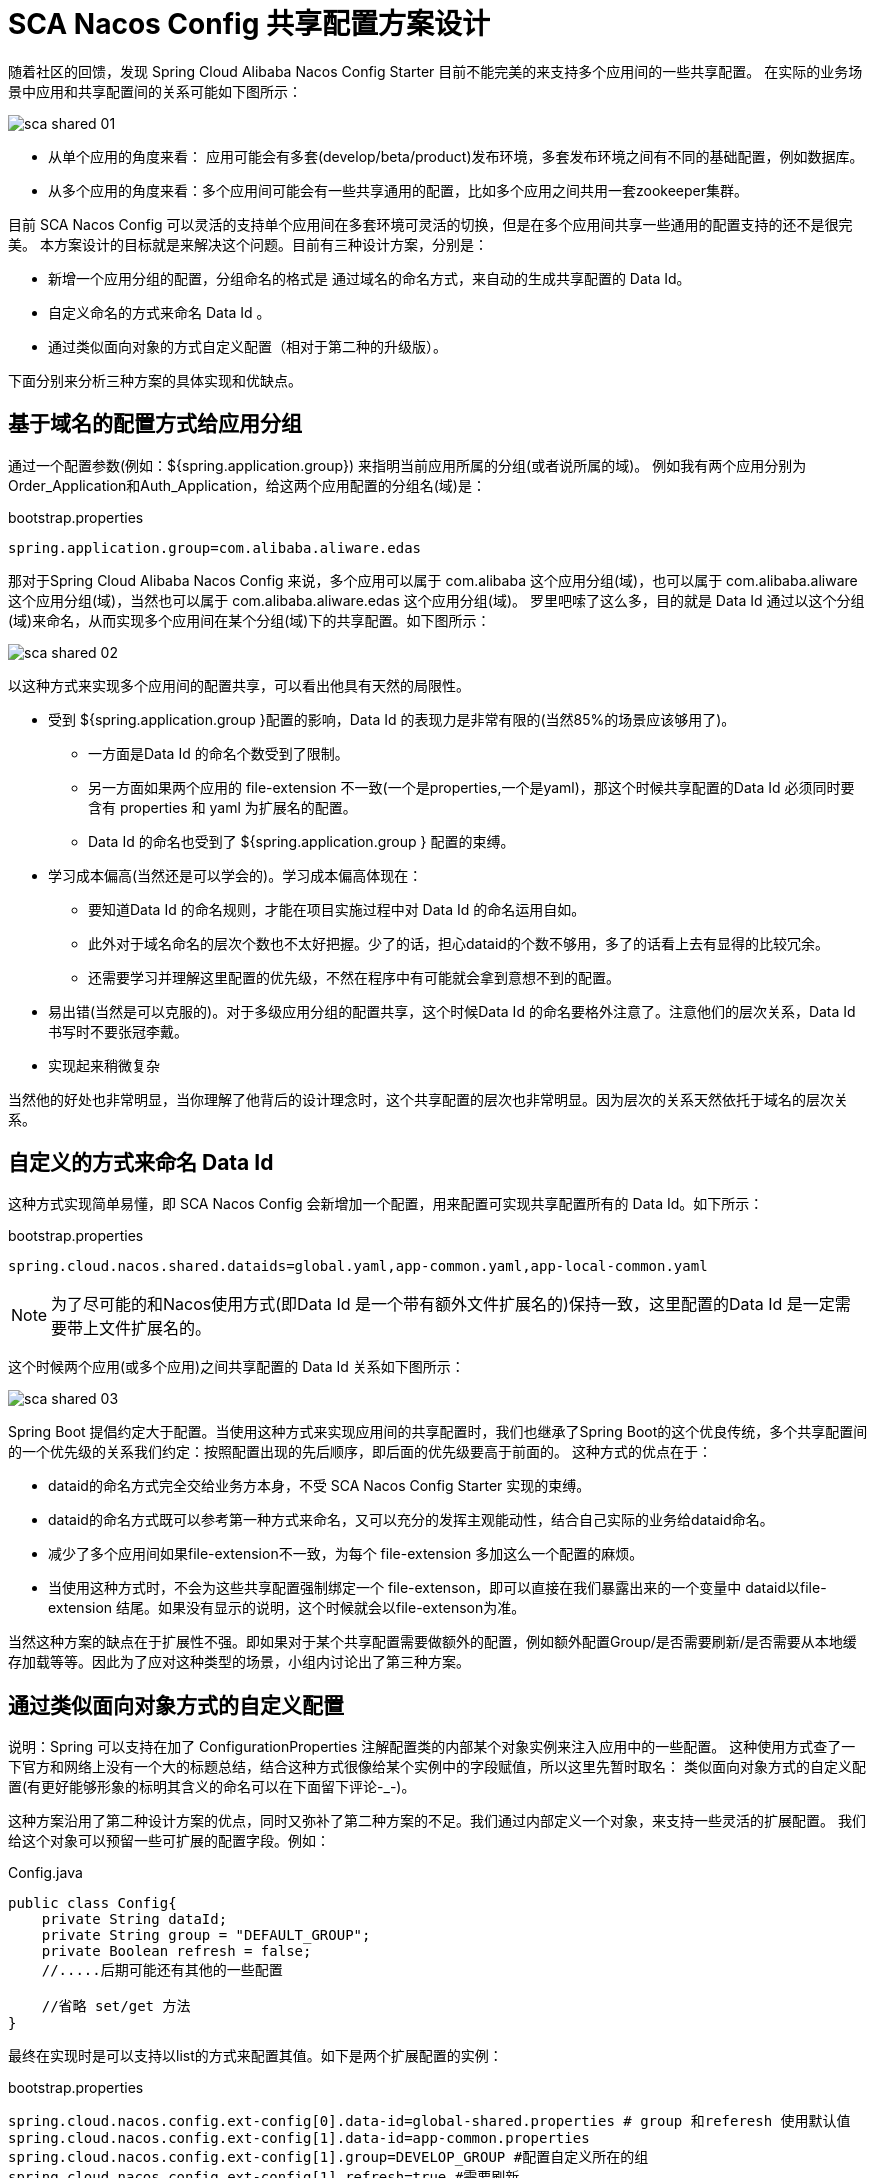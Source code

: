 = SCA Nacos Config 共享配置方案设计

随着社区的回馈，发现 Spring Cloud Alibaba Nacos Config Starter 目前不能完美的来支持多个应用间的一些共享配置。
在实际的业务场景中应用和共享配置间的关系可能如下图所示：

image::https://edas.oss-cn-hangzhou.aliyuncs.com/sca/sca_shared_01.png[]

* 从单个应用的角度来看： 应用可能会有多套(develop/beta/product)发布环境，多套发布环境之间有不同的基础配置，例如数据库。
* 从多个应用的角度来看：多个应用间可能会有一些共享通用的配置，比如多个应用之间共用一套zookeeper集群。

目前 SCA Nacos Config 可以灵活的支持单个应用间在多套环境可灵活的切换，但是在多个应用间共享一些通用的配置支持的还不是很完美。
本方案设计的目标就是来解决这个问题。目前有三种设计方案，分别是：

* 新增一个应用分组的配置，分组命名的格式是 通过域名的命名方式，来自动的生成共享配置的 Data Id。
* 自定义命名的方式来命名 Data Id 。
* 通过类似面向对象的方式自定义配置（相对于第二种的升级版）。

下面分别来分析三种方案的具体实现和优缺点。

== 基于域名的配置方式给应用分组

通过一个配置参数(例如：${spring.application.group}) 来指明当前应用所属的分组(或者说所属的域)。
例如我有两个应用分别为Order_Application和Auth_Application，给这两个应用配置的分组名(域)是：

.bootstrap.properties
----
spring.application.group=com.alibaba.aliware.edas
----

那对于Spring Cloud Alibaba Nacos Config 来说，多个应用可以属于 com.alibaba 这个应用分组(域)，也可以属于
com.alibaba.aliware 这个应用分组(域)，当然也可以属于 com.alibaba.aliware.edas 这个应用分组(域)。
罗里吧嗦了这么多，目的就是 Data Id 通过以这个分组(域)来命名，从而实现多个应用间在某个分组(域)下的共享配置。如下图所示：

image::https://edas.oss-cn-hangzhou.aliyuncs.com/sca/sca_shared_02.png[]

以这种方式来实现多个应用间的配置共享，可以看出他具有天然的局限性。

* 受到 ${spring.application.group }配置的影响，Data Id 的表现力是非常有限的(当然85%的场景应该够用了)。
 ** 一方面是Data Id 的命名个数受到了限制。
 ** 另一方面如果两个应用的 file-extension 不一致(一个是properties,一个是yaml)，那这个时候共享配置的Data Id 必须同时要含有 properties 和 yaml 为扩展名的配置。
 ** Data Id 的命名也受到了  ${spring.application.group } 配置的束缚。

* 学习成本偏高(当然还是可以学会的)。学习成本偏高体现在：
 ** 要知道Data Id 的命名规则，才能在项目实施过程中对 Data Id 的命名运用自如。
 ** 此外对于域名命名的层次个数也不太好把握。少了的话，担心dataid的个数不够用，多了的话看上去有显得的比较冗余。
 ** 还需要学习并理解这里配置的优先级，不然在程序中有可能就会拿到意想不到的配置。

* 易出错(当然是可以克服的)。对于多级应用分组的配置共享，这个时候Data Id 的命名要格外注意了。注意他们的层次关系，Data Id 书写时不要张冠李戴。

* 实现起来稍微复杂

当然他的好处也非常明显，当你理解了他背后的设计理念时，这个共享配置的层次也非常明显。因为层次的关系天然依托于域名的层次关系。

== 自定义的方式来命名 Data Id

这种方式实现简单易懂，即 SCA Nacos Config 会新增加一个配置，用来配置可实现共享配置所有的 Data Id。如下所示：

.bootstrap.properties
----
spring.cloud.nacos.shared.dataids=global.yaml,app-common.yaml,app-local-common.yaml
----

NOTE: 为了尽可能的和Nacos使用方式(即Data Id 是一个带有额外文件扩展名的)保持一致，这里配置的Data Id 是一定需要带上文件扩展名的。

这个时候两个应用(或多个应用)之间共享配置的 Data Id 关系如下图所示：

image::https://edas.oss-cn-hangzhou.aliyuncs.com/sca/sca_shared_03.png[]

Spring Boot 提倡约定大于配置。当使用这种方式来实现应用间的共享配置时，我们也继承了Spring Boot的这个优良传统，多个共享配置间的一个优先级的关系我们约定：按照配置出现的先后顺序，即后面的优先级要高于前面的。
这种方式的优点在于：

* dataid的命名方式完全交给业务方本身，不受 SCA Nacos Config Starter 实现的束缚。
* dataid的命名方式既可以参考第一种方式来命名，又可以充分的发挥主观能动性，结合自己实际的业务给dataid命名。
* 减少了多个应用间如果file-extension不一致，为每个 file-extension 多加这么一个配置的麻烦。
* 当使用这种方式时，不会为这些共享配置强制绑定一个 file-extenson，即可以直接在我们暴露出来的一个变量中 dataid以file-extension 结尾。如果没有显示的说明，这个时候就会以file-extenson为准。

当然这种方案的缺点在于扩展性不强。即如果对于某个共享配置需要做额外的配置，例如额外配置Group/是否需要刷新/是否需要从本地缓存加载等等。因此为了应对这种类型的场景，小组内讨论出了第三种方案。

== 通过类似面向对象方式的自定义配置

说明：Spring 可以支持在加了 ConfigurationProperties 注解配置类的内部某个对象实例来注入应用中的一些配置。
这种使用方式查了一下官方和网络上没有一个大的标题总结，结合这种方式很像给某个实例中的字段赋值，所以这里先暂时取名：
类似面向对象方式的自定义配置(有更好能够形象的标明其含义的命名可以在下面留下评论-_-)。

这种方案沿用了第二种设计方案的优点，同时又弥补了第二种方案的不足。我们通过内部定义一个对象，来支持一些灵活的扩展配置。
我们给这个对象可以预留一些可扩展的配置字段。例如：

.Config.java
----
public class Config{
    private String dataId;
    private String group = "DEFAULT_GROUP";
    private Boolean refresh = false;
    //.....后期可能还有其他的一些配置

    //省略 set/get 方法
}
----

最终在实现时是可以支持以list的方式来配置其值。如下是两个扩展配置的实例：

.bootstrap.properties
----
spring.cloud.nacos.config.ext-config[0].data-id=global-shared.properties # group 和referesh 使用默认值
spring.cloud.nacos.config.ext-config[1].data-id=app-common.properties
spring.cloud.nacos.config.ext-config[1].group=DEVELOP_GROUP #配置自定义所在的组
spring.cloud.nacos.config.ext-config[1].refresh=true #需要刷新
----

NOTE: 为了尽可能的和Nacos使用方式(即data id是一个带有额外文件扩展名的)保持一致，这里配置的dataid是一定需要带上文件扩展名的。

== 最终的实现

SCA Nacos Config 在第二种方案和第三种方案的实现上是并存的。如果你觉得第三种方案配置的比较麻烦，同时第二种方案就可以满足你的需求，这个时候就可以选择第二种方案。
如果你需外可读性好、层级感比较明显、后期的扩展性更强，那这个时候第三种方案也是OK的。

